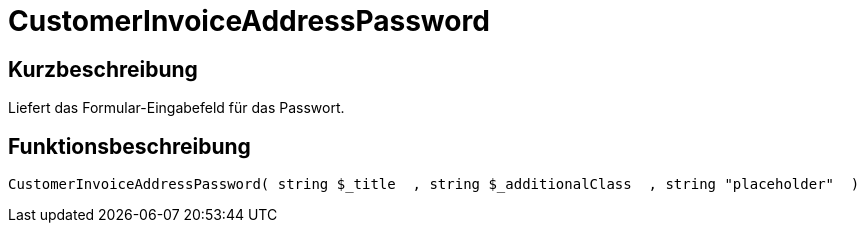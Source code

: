 = CustomerInvoiceAddressPassword
:lang: de
// include::{includedir}/_header.adoc[]
:keywords: CustomerInvoiceAddressPassword
:position: 10308

//  auto generated content Wed, 05 Jul 2017 23:47:43 +0200
== Kurzbeschreibung

Liefert das Formular-Eingabefeld für das Passwort.

== Funktionsbeschreibung

[source,plenty]
----

CustomerInvoiceAddressPassword( string $_title  , string $_additionalClass  , string "placeholder"  )

----

